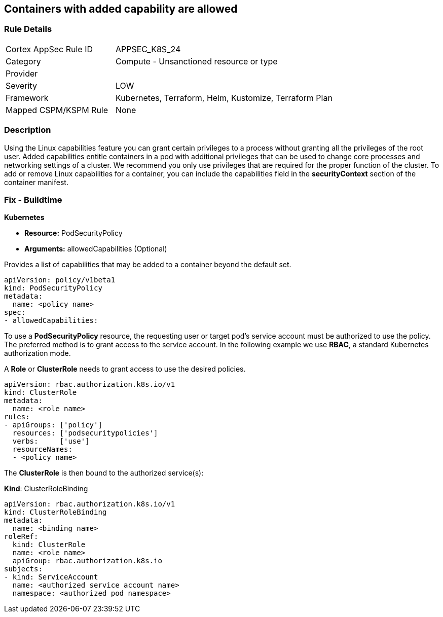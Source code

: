 == Containers with added capability are allowed
// Containers with added capability allowed


=== Rule Details

[cols="1,2"]
|===
|Cortex AppSec Rule ID |APPSEC_K8S_24
|Category |Compute - Unsanctioned resource or type
|Provider |
|Severity |LOW
|Framework |Kubernetes, Terraform, Helm, Kustomize, Terraform Plan
|Mapped CSPM/KSPM Rule |None
|===


=== Description 


Using the Linux capabilities feature you can grant certain privileges to a process without granting all the privileges of the root user.
Added capabilities entitle containers in a pod with additional privileges that can be used to change core processes and networking settings of a cluster.
We recommend you only use privileges that are required for the proper function of the cluster.
To add or remove Linux capabilities for a container, you can include the capabilities field in the *securityContext* section of the container manifest.

=== Fix - Buildtime


*Kubernetes* 


* *Resource:* PodSecurityPolicy
* *Arguments:* allowedCapabilities (Optional)  

Provides a list of capabilities that may be added to a container beyond the default set.


[source,yaml]
----
apiVersion: policy/v1beta1
kind: PodSecurityPolicy
metadata:
  name: <policy name>
spec:
- allowedCapabilities:
----


To use a *PodSecurityPolicy* resource, the requesting user or target pod’s service account must be authorized to use the policy. The preferred method is to grant access to the service account. In the following example we use *RBAC*, a standard Kubernetes authorization mode.

A *Role* or *ClusterRole* needs to grant access to use the desired policies.


[source,yaml]
----
apiVersion: rbac.authorization.k8s.io/v1
kind: ClusterRole
metadata:
  name: <role name>
rules:
- apiGroups: ['policy']
  resources: ['podsecuritypolicies']
  verbs:     ['use']
  resourceNames:
  - <policy name>
----

The *ClusterRole* is then bound to the authorized service(s):

*Kind*: ClusterRoleBinding


[source,yaml]
----
apiVersion: rbac.authorization.k8s.io/v1
kind: ClusterRoleBinding
metadata:
  name: <binding name>
roleRef:
  kind: ClusterRole
  name: <role name>
  apiGroup: rbac.authorization.k8s.io
subjects:
- kind: ServiceAccount
  name: <authorized service account name>
  namespace: <authorized pod namespace>
----
